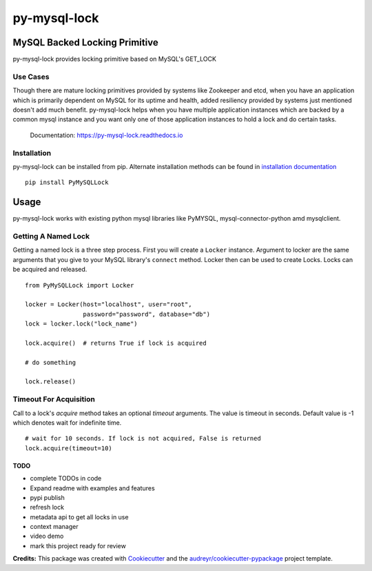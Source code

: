 =============
py-mysql-lock
=============
------------------------------
MySQL Backed Locking Primitive
------------------------------

.. image:: https://img.shields.io/pypi/v/py-mysql-lock.svg
        :target: https://pypi.python.org/pypi/py-mysql-lock

.. image:: https://api.travis-ci.com/sanketplus/py-mysql-lock.svg
        :target: https://travis-ci.com/sanketplus/py-mysql-lock

.. image:: https://codecov.io/github/sanketplus/py-mysql-lock/coverage.svg?branch=master&precision=2
    :target: https://codecov.io/gh/sanketplus/py-mysql-lock
    :alt: Coverage!

.. image:: https://readthedocs.org/projects/py-mysql-lock/badge/?version=latest
        :target: https://Py-MySQL-Lock.readthedocs.io/en/latest/?badge=latest
        :alt: Documentation Status


py-mysql-lock provides locking primitive based on MySQL's GET_LOCK


Use Cases
---------

Though there are mature locking primitives provided by systems like Zookeeper and etcd, when you have an application which is primarily dependent on MySQL for its uptime and health, added resiliency provided by systems just mentioned doesn't add much benefit. py-mysql-lock helps when you have multiple application instances which are backed by a common mysql instance and you want only one of those application instances to hold a lock and do certain tasks.


    Documentation: https://py-mysql-lock.readthedocs.io


Installation
------------

py-mysql-lock can be installed from pip. Alternate installation methods can be found in `installation documentation <https://py-mysql-lock.readthedocs.io/en/latest/installation.html>`_
::

    pip install PyMySQLLock

-----
Usage
-----
py-mysql-lock works with existing python mysql libraries like PyMYSQL, mysql-connector-python amd mysqlclient.

Getting A Named Lock
--------------------
Getting a named lock is a three step process. First you will create a ``Locker`` instance. Argument to locker are the
same arguments that you give to your MySQL library's ``connect`` method. Locker then can be used to create Locks. Locks
can be acquired and released.
::

    from PyMySQLLock import Locker

    locker = Locker(host="localhost", user="root",
                    password="password", database="db")
    lock = locker.lock("lock_name")

    lock.acquire()  # returns True if lock is acquired

    # do something

    lock.release()

Timeout For Acquisition
-----------------------
Call to a lock's `acquire` method takes an optional `timeout` arguments. The value is timeout
in seconds. Default value is -1 which denotes wait for indefinite time.
::
    # wait for 10 seconds. If lock is not acquired, False is returned
    lock.acquire(timeout=10)


TODO
====
* complete TODOs in code
* Expand readme with examples and features
* pypi publish
* refresh lock
* metadata api to get all locks in use
* context manager
* video demo
* mark this project ready for review


**Credits:** This package was created with Cookiecutter_ and the `audreyr/cookiecutter-pypackage`_ project template.

.. _Cookiecutter: https://github.com/audreyr/cookiecutter
.. _`audreyr/cookiecutter-pypackage`: https://github.com/audreyr/cookiecutter-pypackage
